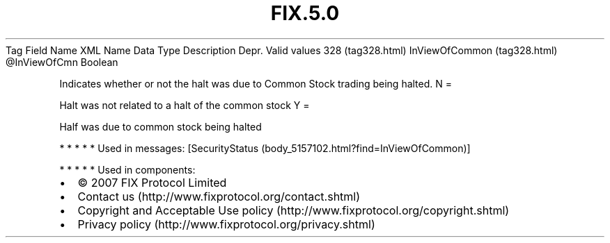 .TH FIX.5.0 "" "" "Tag #328"
Tag
Field Name
XML Name
Data Type
Description
Depr.
Valid values
328 (tag328.html)
InViewOfCommon (tag328.html)
\@InViewOfCmn
Boolean
.PP
Indicates whether or not the halt was due to Common Stock trading
being halted.
N
=
.PP
Halt was not related to a halt of the common stock
Y
=
.PP
Half was due to common stock being halted
.PP
   *   *   *   *   *
Used in messages:
[SecurityStatus (body_5157102.html?find=InViewOfCommon)]
.PP
   *   *   *   *   *
Used in components:

.PD 0
.P
.PD

.PP
.PP
.IP \[bu] 2
© 2007 FIX Protocol Limited
.IP \[bu] 2
Contact us (http://www.fixprotocol.org/contact.shtml)
.IP \[bu] 2
Copyright and Acceptable Use policy (http://www.fixprotocol.org/copyright.shtml)
.IP \[bu] 2
Privacy policy (http://www.fixprotocol.org/privacy.shtml)
